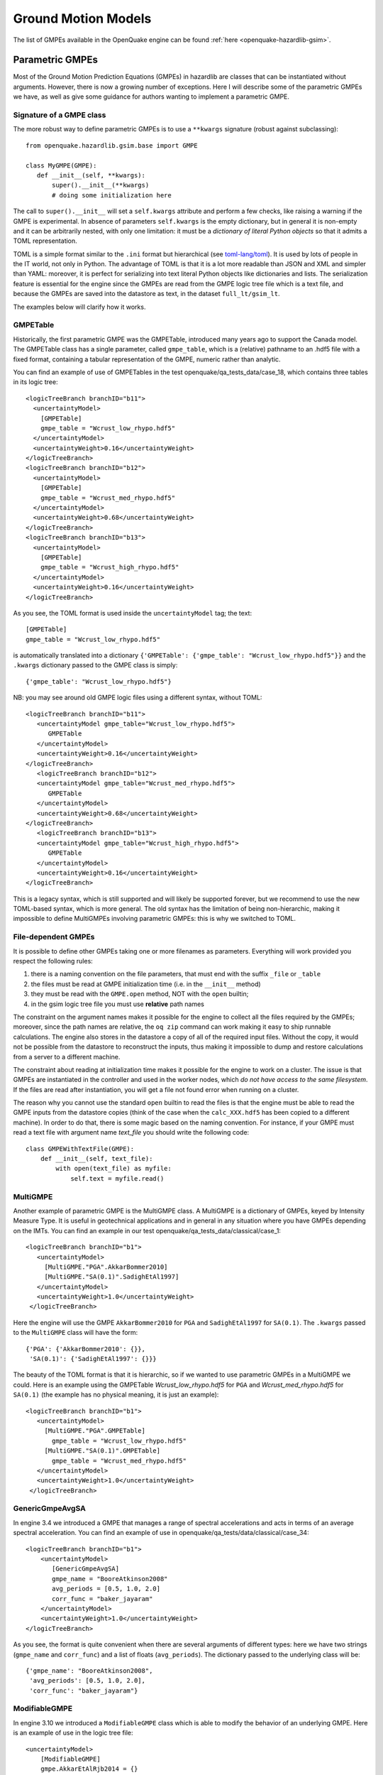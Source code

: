 Ground Motion Models
====================

The list of GMPEs available in the OpenQuake engine can be found :ref:`here <openquake-hazardlib-gsim>`.

Parametric GMPEs
----------------

Most of the Ground Motion Prediction Equations (GMPEs) in hazardlib are classes that can be instantiated without 
arguments. However, there is now a growing number of exceptions. Here I will describe some of the parametric GMPEs we 
have, as well as give some guidance for authors wanting to implement a parametric GMPE.

*************************
Signature of a GMPE class
*************************

The more robust way to define parametric GMPEs is to use a ``**kwargs`` signature (robust against subclassing)::

	from openquake.hazardlib.gsim.base import GMPE
	
	class MyGMPE(GMPE):
	   def __init__(self, **kwargs):
	       super().__init__(**kwargs)
	       # doing some initialization here

The call to ``super().__init__`` will set a ``self.kwargs`` attribute and perform a few checks, like raising a warning 
if the GMPE is experimental. In absence of parameters ``self.kwargs`` is the empty dictionary, but in general it is 
non-empty and it can be arbitrarily nested, with only one limitation: it must be a *dictionary of literal Python objects* 
so that it admits a TOML representation.

TOML is a simple format similar to the ``.ini`` format but hierarchical (see `toml-lang/toml <https://github.com/toml-lang/toml#user-content-example>`_). 
It is used by lots of people in the IT world, not only in Python. The advantage of TOML is that it is a lot more 
readable than JSON and XML and simpler than YAML: moreover, it is perfect for serializing into text literal Python 
objects like dictionaries and lists. The serialization feature is essential for the engine since the GMPEs are read 
from the GMPE logic tree file which is a text file, and because the GMPEs are saved into the datastore as text, in the 
dataset ``full_lt/gsim_lt``.

The examples below will clarify how it works.

*********
GMPETable
*********

Historically, the first parametric GMPE was the GMPETable, introduced many years ago to support the Canada model. The 
GMPETable class has a single parameter, called ``gmpe_table``, which is a (relative) pathname to an .hdf5 file with a fixed 
format, containing a tabular representation of the GMPE, numeric rather than analytic.

You can find an example of use of GMPETables in the test openquake/qa_tests_data/case_18, which contains three tables 
in its logic tree::

	<logicTreeBranch branchID="b11">
	  <uncertaintyModel>
	    [GMPETable]
	    gmpe_table = "Wcrust_low_rhypo.hdf5"
	  </uncertaintyModel>
	  <uncertaintyWeight>0.16</uncertaintyWeight>
	</logicTreeBranch>
	<logicTreeBranch branchID="b12">
	  <uncertaintyModel>
	    [GMPETable]
	    gmpe_table = "Wcrust_med_rhypo.hdf5"
	  </uncertaintyModel>
	  <uncertaintyWeight>0.68</uncertaintyWeight>
	</logicTreeBranch>
	<logicTreeBranch branchID="b13">
	  <uncertaintyModel>
	    [GMPETable]
	    gmpe_table = "Wcrust_high_rhypo.hdf5"
	  </uncertaintyModel>
	  <uncertaintyWeight>0.16</uncertaintyWeight>
	</logicTreeBranch>

As you see, the TOML format is used inside the ``uncertaintyModel`` tag; the text::

	[GMPETable]
	gmpe_table = "Wcrust_low_rhypo.hdf5"

is automatically translated into a dictionary ``{'GMPETable': {'gmpe_table': "Wcrust_low_rhypo.hdf5"}}`` and the 
``.kwargs`` dictionary passed to the GMPE class is simply::

	{'gmpe_table': "Wcrust_low_rhypo.hdf5"}

NB: you may see around old GMPE logic files using a different syntax, without TOML::

	<logicTreeBranch branchID="b11">
	   <uncertaintyModel gmpe_table="Wcrust_low_rhypo.hdf5">
	      GMPETable
	   </uncertaintyModel>
	   <uncertaintyWeight>0.16</uncertaintyWeight>
	</logicTreeBranch>
	   <logicTreeBranch branchID="b12">
	   <uncertaintyModel gmpe_table="Wcrust_med_rhypo.hdf5">
	      GMPETable
	   </uncertaintyModel>
	   <uncertaintyWeight>0.68</uncertaintyWeight>
	</logicTreeBranch>
	   <logicTreeBranch branchID="b13">
	   <uncertaintyModel gmpe_table="Wcrust_high_rhypo.hdf5">
	      GMPETable
	   </uncertaintyModel>
	   <uncertaintyWeight>0.16</uncertaintyWeight>
	</logicTreeBranch>

This is a legacy syntax, which is still supported and will likely be supported forever, but we recommend to use the new 
TOML-based syntax, which is more general. The old syntax has the limitation of being non-hierarchic, making it 
impossible to define MultiGMPEs involving parametric GMPEs: this is why we switched to TOML.

********************
File-dependent GMPEs
********************

It is possible to define other GMPEs taking one or more filenames as parameters. Everything will work provided you 
respect the following rules:

1. there is a naming convention on the file parameters, that must end with the suffix ``_file`` or ``_table``
2. the files must be read at GMPE initialization time (i.e. in the ``__init__`` method)
3. they must be read with the ``GMPE.open`` method, NOT with the ``open`` builtin;
4. in the gsim logic tree file you must use **relative** path names

The constraint on the argument names makes it possible for the engine to collect all the files required by the GMPEs; 
moreover, since the path names are relative, the ``oq zip`` command can work making it easy to ship runnable calculations. 
The engine also stores in the datastore a copy of all of the required input files. Without the copy, it would not be 
possible from the datastore to reconstruct the inputs, thus making it impossible to dump and restore calculations from 
a server to a different machine.

The constraint about reading at initialization time makes it possible for the engine to work on a cluster. The issue is 
that GMPEs are instantiated in the controller and used in the worker nodes, which *do not have access to the same 
filesystem*. If the files are read after instantiation, you will get a file not found error when running on a cluster.

The reason why you cannot use the standard ``open`` builtin to read the files is that the engine must be able to read 
the GMPE inputs from the datastore copies (think of the case when the ``calc_XXX.hdf5`` has been copied to a different 
machine). In order to do that, there is some magic based on the naming convention. For instance, if your GMPE must read 
a text file with argument name *text_file* you should write the following code::

	class GMPEWithTextFile(GMPE):
	    def __init__(self, text_file):
	        with open(text_file) as myfile:
	            self.text = myfile.read()

*********
MultiGMPE
*********

Another example of parametric GMPE is the MultiGMPE class. A MultiGMPE is a dictionary of GMPEs, keyed by Intensity 
Measure Type. It is useful in geotechnical applications and in general in any situation where you have GMPEs depending 
on the IMTs. You can find an example in our test openquake/qa_tests_data/classical/case_1::

	<logicTreeBranch branchID="b1">
	   <uncertaintyModel>
	     [MultiGMPE."PGA".AkkarBommer2010]
	     [MultiGMPE."SA(0.1)".SadighEtAl1997]
	   </uncertaintyModel>
	   <uncertaintyWeight>1.0</uncertaintyWeight>
	 </logicTreeBranch>

Here the engine will use the GMPE ``AkkarBommer2010`` for ``PGA`` and ``SadighEtAl1997`` for ``SA(0.1)``. The ``.kwargs`` 
passed to the ``MultiGMPE`` class will have the form::

	{'PGA': {'AkkarBommer2010': {}},
	 'SA(0.1)': {'SadighEtAl1997': {}}}

The beauty of the TOML format is that it is hierarchic, so if we wanted to use parametric GMPEs in a MultiGMPE we could. 
Here is an example using the GMPETable *Wcrust_low_rhypo.hdf5* for ``PGA`` and *Wcrust_med_rhypo.hdf5* for ``SA(0.1)`` 
(the example has no physical meaning, it is just an example)::

	<logicTreeBranch branchID="b1">
	   <uncertaintyModel>
	     [MultiGMPE."PGA".GMPETable]
	       gmpe_table = "Wcrust_low_rhypo.hdf5"
	     [MultiGMPE."SA(0.1)".GMPETable]
	       gmpe_table = "Wcrust_med_rhypo.hdf5"
	   </uncertaintyModel>
	   <uncertaintyWeight>1.0</uncertaintyWeight>
	 </logicTreeBranch>

****************
GenericGmpeAvgSA
****************

In engine 3.4 we introduced a GMPE that manages a range of spectral accelerations and acts in terms of an average 
spectral acceleration. You can find an example of use in openquake/qa_tests/data/classical/case_34::

	<logicTreeBranch branchID="b1">
	    <uncertaintyModel>
	       [GenericGmpeAvgSA]
	       gmpe_name = "BooreAtkinson2008"
	       avg_periods = [0.5, 1.0, 2.0]
	       corr_func = "baker_jayaram"
	    </uncertaintyModel>
	    <uncertaintyWeight>1.0</uncertaintyWeight>
	</logicTreeBranch>

As you see, the format is quite convenient when there are several arguments of different types: here we have two strings 
(``gmpe_name`` and ``corr_func``) and a list of floats (``avg_periods``). The dictionary passed to the underlying class 
will be::

	{'gmpe_name': "BooreAtkinson2008",
	 'avg_periods': [0.5, 1.0, 2.0],
	 'corr_func': "baker_jayaram"}

**************
ModifiableGMPE
**************

In engine 3.10 we introduced a ``ModifiableGMPE`` class which is able to modify the behavior of an underlying GMPE. 
Here is an example of use in the logic tree file::

	<uncertaintyModel>
	    [ModifiableGMPE]
	    gmpe.AkkarEtAlRjb2014 = {}
	    set_between_epsilon.epsilon_tau = 0.5
	</uncertaintyModel>

Here *set_between_epsilon* is simply shifting the mean with the formula *mean -> mean + epsilon_tau * inter_event*. In 
the future ``ModifiableGMPE`` will likely grow more methods. If you want to understand how it works you should look at 
the source code: `gem/oq-engine <https://github.com/gem/oq-engine/blob/master/openquake/hazardlib/gsim/mgmpe/modifiable_gmpe.py>`_

In engine 3.21 we added a helper function `valid.modified_gsim`
to modify a GMPE. Internally it is creating a `ModifiableGMPE` instance,
but it is much simpler to use. An example is:

.. python:

   >>> from openquake.hazardlib import valid
   >>> orig_gsim = valid.gsim('Lin2011foot')
   >>> gsim = valid.modified_gsim(
   ...        orig_gsim, add_between_within_stds={'with_betw_ratio':1.5})
   >>> print(gsim)
   [ModifiableGMPE.gmpe.Lin2011foot]
   [ModifiableGMPE.add_between_within_stds]
   with_betw_ratio = 1.5

***************
NRCan15SiteTerm
***************

The ``NRCan15SiteTerm`` class is another example of a GMPE that can be
used to modify the behavior of an underlying GMPE. It is used in many models
of the GEM mosaic (but not in 2015 model for Canada, in spite of the name).
Here are a few examples of how to use it in the gsim logic tree file::

 [NRCan15SiteTerm]
 gmpe_name = SomervilleEtAl2009YilgarnCraton

 [NRCan15SiteTerm]
 gmpe_name = PezeshkEtAl2011NEHRPBC

 [NRCan15SiteTerm]
 gmpe_name = ToroEtAl2002SHARE

When instantiated, the ``NRCan15SiteTerm`` works like the underlying
GMPE, except the computed mean values are amplified by a factor
depending on the vs30 parameters (hence the name ``SiteTerm``). The
initial version of the code for the amplification factor was
provided by Michal Kolaj from Geological Survey of Canada, hence the
name ``NRCan15``.
